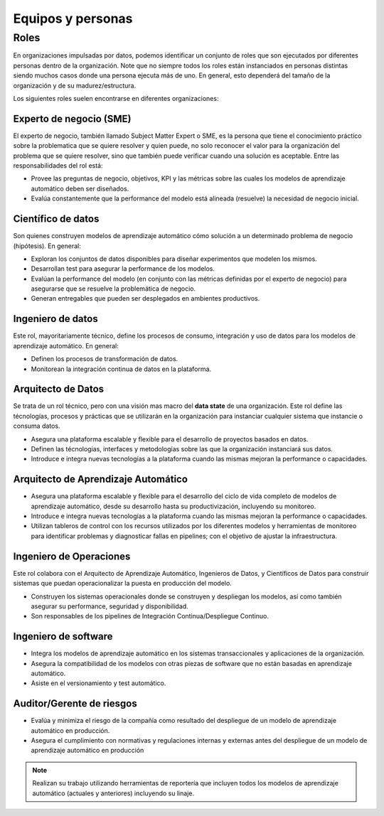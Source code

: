 ==================
Equipos y personas
==================

Roles
-----
En organizaciones impulsadas por datos, podemos identificar un conjunto de roles que son ejecutados por diferentes personas dentro de la organización. Note que no siempre todos los roles están instanciados en personas distintas siendo muchos casos donde una persona ejecuta más de uno. En general, esto dependerá del tamaño de la organización y de su madurez/estructura.

Los siguientes roles suelen encontrarse en diferentes organizaciones:

Experto de negocio (SME)
^^^^^^^^^^^^^^^^^^^^^^^^
El experto de negocio, también llamado Subject Matter Expert o SME, es la persona que tiene el conocimiento práctico sobre la problematica que se quiere resolver y quien puede, no solo reconocer el valor para la organización del problema que se quiere resolver, sino que también puede verificar cuando una solución es aceptable. Entre las responsabilidades del rol está:

- Provee las preguntas de negocio, objetivos, KPI y las métricas sobre las cuales los modelos de aprendizaje automático deben ser diseñados.
- Evalúa constantemente que la performance del modelo está alineada (resuelve) la necesidad de negocio inicial.

Científico de datos
^^^^^^^^^^^^^^^^^^^
Son quienes construyen modelos de aprendizaje automático cómo solución a un determinado problema de negocio (hipótesis). En general:

- Exploran los conjuntos de datos disponibles para diseñar experimentos que modelen los mismos.
- Desarrollan test para asegurar la performance de los modelos.
- Evalúan la performance del modelo (en conjunto con las métricas definidas por el experto de negocio) para asegurarse que se resuelve la problemática de negocio.
- Generan entregables que pueden ser desplegados en ambientes productivos.

Ingeniero de datos
^^^^^^^^^^^^^^^^^^
Este rol, mayoritariamente técnico, define los procesos de consumo, integración y uso de datos para los modelos de aprendizaje automático. En general:

- Definen los procesos de transformación de datos.
- Monitorean la integración continua de datos en la plataforma.

Arquitecto de Datos
^^^^^^^^^^^^^^^^^^^
Se trata de un rol técnico, pero con una visión mas macro del **data state** de una organización. Este rol define las técnologías, procesos y prácticas que se utilizarán en la organización para instanciar cualquier sistema que instancie o consuma datos.

- Asegura una plataforma escalable y flexible para el desarrollo de proyectos basados en datos.
- Definen las técnologias, interfaces y metodologías sobre las que la organización instanciará sus datos.
- Introduce e integra nuevas tecnologías a la plataforma cuando las mismas mejoran la performance o capacidades.

Arquitecto de Aprendizaje Automático 
^^^^^^^^^^^^^^^^^^^^^^^^^^^^^^^^^^^^
- Asegura una plataforma escalable y flexible para el desarrollo del ciclo de vida completo de modelos de aprendizaje automático, desde su desarrollo hasta su productivización, incluyendo su monitoreo.
- Introduce e integra nuevas tecnologías a la plataforma cuando las mismas mejoran la performance o capacidades.
- Utilizan tableros de control con los recursos utilizados por los diferentes modelos y herramientas de monitoreo para identificar problemas y diagnosticar fallas en pipelines; con el objetivo de ajustar la infraestructura.

Ingeniero de Operaciones
^^^^^^^^^^^^^^^^^^^^^^^^
Este rol colabora con el Arquitecto de Aprendizaje Automático, Ingenieros de Datos, y Científicos de Datos para construir sistemas que puedan operacionalizar la puesta en producción del modelo.

- Construyen los sistemas operacionales donde se construyen y despliegan los modelos, así como también asegurar su performance, seguridad y disponibilidad.
- Son responsables de los pipelines de Integración Continua/Despliegue Continuo.

Ingeniero de software
^^^^^^^^^^^^^^^^^^^^^

- Integra los modelos de aprendizaje automático en los sistemas transaccionales y aplicaciones de la organización.
- Asegura la compatibilidad de los modelos con otras piezas de software que no están basadas en aprendizaje automático.
- Asiste en el versionamiento y test automático.

Auditor/Gerente de riesgos
^^^^^^^^^^^^^^^^^^^^^^^^^^

- Evalúa y minimiza el riesgo de la compañía como resultado del despliegue de un modelo de aprendizaje automático en producción.
- Asegura el cumplimiento con normativas y regulaciones internas y externas antes del despliegue de un modelo de aprendizaje automático en producción

.. note:: Realizan su trabajo utilizando herramientas de reportería que incluyen todos los modelos de aprendizaje automático (actuales y anteriores) incluyendo su linaje.


